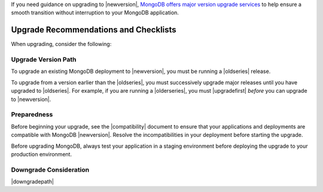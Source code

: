 If you need guidance on upgrading to |newversion|, `MongoDB offers major version
upgrade services
<https://www.mongodb.com/products/consulting?tck=docs_server>`_ to help ensure
a smooth transition without interruption to your MongoDB application.

Upgrade Recommendations and Checklists
--------------------------------------

When upgrading, consider the following:

Upgrade Version Path
~~~~~~~~~~~~~~~~~~~~

To upgrade an existing MongoDB deployment to |newversion|, you must be
running a |oldseries| release.

To upgrade from a version earlier than the |oldseries|, you must
successively upgrade major releases until you have upgraded to
|oldseries|. For example, if you are running a |olderseries|, you must
|upgradefirst| *before* you can upgrade to |newversion|.

Preparedness
~~~~~~~~~~~~

Before beginning your upgrade, see the |compatibility| document to
ensure that your applications and deployments are compatible with
MongoDB |newversion|. Resolve the incompatibilities in your deployment before
starting the upgrade.

Before upgrading MongoDB, always test your application in a staging
environment before deploying the upgrade to your production
environment.


Downgrade Consideration
~~~~~~~~~~~~~~~~~~~~~~~

|downgradepath|
